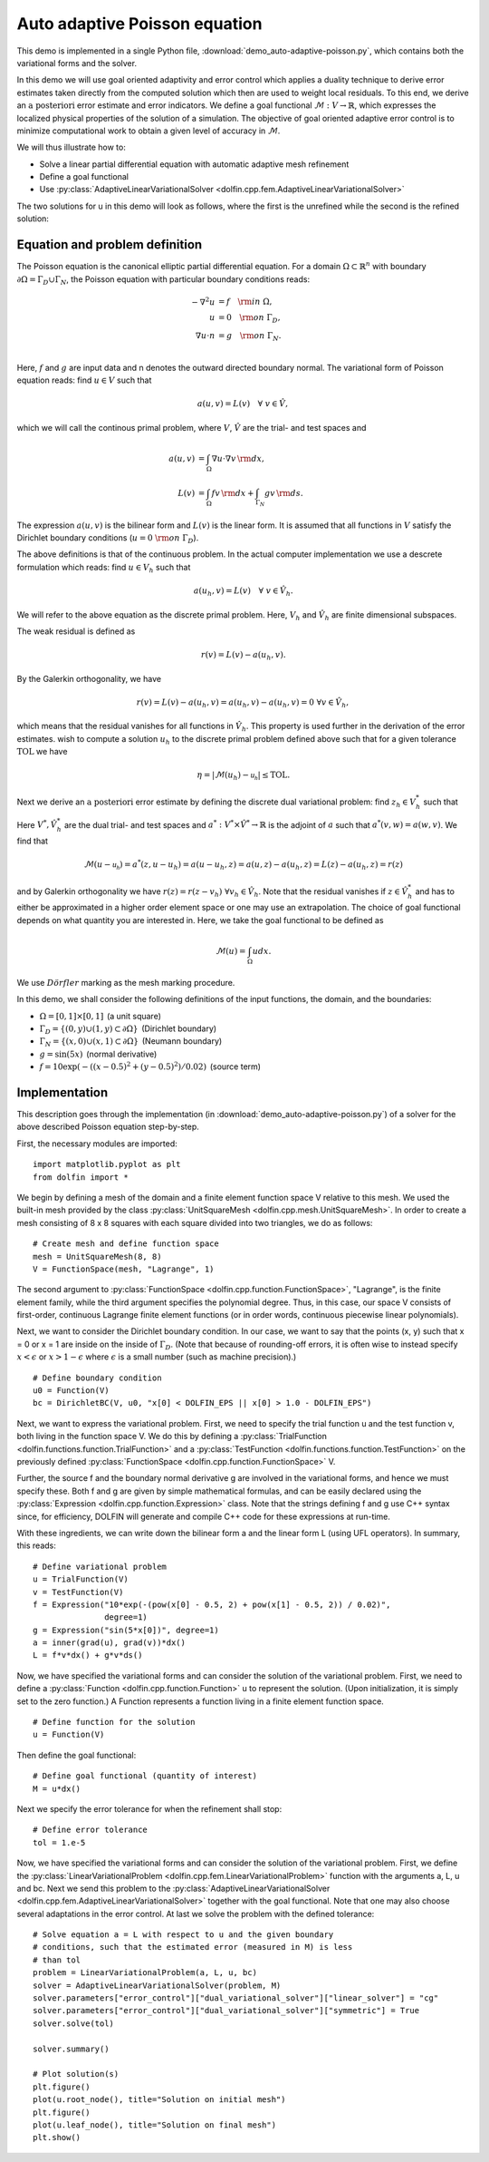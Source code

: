 Auto adaptive Poisson equation
==============================

This demo is implemented in a single Python file,
:download:`demo_auto-adaptive-poisson.py`, which contains both the
variational forms and the solver.

In this demo we will use goal oriented adaptivity and error control
which applies a duality technique to derive error estimates taken
directly from the computed solution which then are used to weight
local residuals. To this end, we derive an :math:`\textit{a
posteriori}` error estimate and error indicators. We define a goal
functional :math:`\mathcal{M} : V \rightarrow \mathbb{R}`, which
expresses the localized physical properties of the solution of a
simulation. The objective of goal oriented adaptive error control is
to minimize computational work to obtain a given level of accuracy in
:math:`\mathcal{M}`.

We will thus illustrate how to:

* Solve a linear partial differential equation with automatic adaptive
  mesh refinement
* Define a goal functional
* Use :py:class:`AdaptiveLinearVariationalSolver
  <dolfin.cpp.fem.AdaptiveLinearVariationalSolver>`

The two solutions for u in this demo will look as follows, where the
first is the unrefined while the second is the refined solution:

.. image:: ../u_unrefined.png
    :scale: 75 %

.. image:: ../u_refined.png
    :scale: 75 %


Equation and problem definition
-------------------------------

The Poisson equation is the canonical elliptic partial differential
equation. For a domain :math:`\Omega \subset \mathbb{R}^n` with
boundary :math:`\partial \Omega = \Gamma_{D} \cup \Gamma_{N}`, the
Poisson equation with particular boundary conditions reads:

.. math::

    - \nabla^{2} u &= f \quad {\rm in} \ \Omega, \\
    u &= 0 \quad {\rm on} \ \Gamma_{D}, \\
    \nabla u \cdot n &= g \quad {\rm on} \ \Gamma_{N}. \\

Here, :math:`f` and :math:`g` are input data and n denotes the outward
directed boundary normal. The variational form of Poisson equation
reads: find :math:`u \in V` such that

.. math::

        a(u, v) = L(v) \quad \forall \ v \in \hat{V},

which we will call the continous primal problem, where :math:`V`,
:math:`\hat{V}` are the trial- and test spaces and

.. math::

    a(u, v) &= \int_{\Omega} \nabla u \cdot \nabla v \, {\rm d} x, \\
    L(v)    &= \int_{\Omega} f v \, {\rm d} x + \int_{\Gamma_{N}} g v \, {\rm d} s.

The expression :math:`a(u, v)` is the bilinear form and :math:`L(v)`
is the linear form. It is assumed that all functions in :math:`V`
satisfy the Dirichlet boundary conditions (:math:`u = 0 \ {\rm on} \
\Gamma_{D}`).

The above definitions is that of the continuous problem. In the actual
computer implementation we use a descrete formulation which reads:
find :math:`u \in V_h` such that

.. math::

    a(u_h, v) = L(v) \quad \forall \ v \in \hat{V}_h.

We will refer to the above equation as the discrete primal
problem. Here, :math:`V_h` and :math:`\hat{V_h}` are finite
dimensional subspaces.

The weak residual is defined as

.. math::

    r(v) = L(v) - a(u_h, v).

By the Galerkin orthogonality, we have

.. math::

    r(v) = L(v) - a(u_h, v) = a(u_h, v) -  a(u_h, v) = 0\,\, \forall v \in \hat{V}_{h},

which means that the residual vanishes for all functions in
:math:`\hat{V}_{h}`. This property is used further in the derivation
of the error estimates. wish to compute a solution :math:`u_h` to the
discrete primal problem defined above such that for a given tolerance
:math:`\mathrm{TOL}` we have

.. math::

    \eta = \left| \mathcal{M}(u_h) - \mathcal{u_h} \right| \leq \mathrm{TOL}.

Next we derive an :math:`\textit{a posteriori}` error estimate by
defining the discrete dual variational problem: find :math:`z_h \in
V_h^*` such that

.. :math::

    a^*(z_h,v) = \mathcal{v}, \quad \forall v \in \hat{V}_h^*.

Here :math:`V^*, \hat{V}_h^*` are the dual trial- and test spaces and
:math:`a^* : V^* \times \hat{V}^* \rightarrow \mathbb{R}` is the
adjoint of :math:`a` such that :math:`a^*(v,w) = a(w,v)`. We find that

.. math::

    \mathcal{M}(u - \mathcal{u_h}) = a^*(z, u - u_h) = a(u - u_h, z) = a(u,z) - a(u_h,z) = L(z) - a(u_h,z) = r(z)

and by Galerkin orthogonality we have :math:`r(z) = r(z - v_h)\,\,
\forall v_h \in \hat{V}_h`. Note that the residual vanishes if
:math:`z \in \hat{V}_h^*` and has to either be approximated in a
higher order element space or one may use an extrapolation. The choice
of goal functional depends on what quantity you are interested in.
Here, we take the goal functional to be defined as

.. math::

    \mathcal{M}(u) = \int_{\Omega}  u dx.


We use :math:`D\ddot{o}rfler` marking as the mesh marking procedure.

In this demo, we shall consider the following definitions of the input
functions, the domain, and the boundaries:

* :math:`\Omega = [0,1] \times [0,1]\,` (a unit square)
* :math:`\Gamma_{D} = \{(0, y) \cup (1, y) \subset \partial \Omega\}\,` (Dirichlet boundary)
* :math:`\Gamma_{N} = \{(x, 0) \cup (x, 1) \subset \partial \Omega\}\,` (Neumann boundary)
* :math:`g = \sin(5x)\,` (normal derivative)
* :math:`f = 10\exp(-((x - 0.5)^2 + (y - 0.5)^2) / 0.02)\,` (source term)



Implementation
--------------

This description goes through the implementation (in
:download:`demo_auto-adaptive-poisson.py`) of a solver for the above
described Poisson equation step-by-step.

First, the necessary modules are imported::

    import matplotlib.pyplot as plt
    from dolfin import *

We begin by defining a mesh of the domain and a finite element
function space V relative to this mesh. We used the built-in mesh
provided by the class :py:class:`UnitSquareMesh
<dolfin.cpp.mesh.UnitSquareMesh>`. In order to create a mesh
consisting of 8 x 8 squares with each square divided into two
triangles, we do as follows::

    # Create mesh and define function space
    mesh = UnitSquareMesh(8, 8)
    V = FunctionSpace(mesh, "Lagrange", 1)

The second argument to :py:class:`FunctionSpace
<dolfin.cpp.function.FunctionSpace>`, "Lagrange", is the finite
element family, while the third argument specifies the polynomial
degree. Thus, in this case, our space V consists of first-order,
continuous Lagrange finite element functions (or in order words,
continuous piecewise linear polynomials).

Next, we want to consider the Dirichlet boundary condition. In our
case, we want to say that the points (x, y) such that x = 0 or x = 1
are inside on the inside of :math:`\Gamma_D`. (Note that because of
rounding-off errors, it is often wise to instead specify :math:`x <
\epsilon` or :math:`x > 1 - \epsilon` where :math:`\epsilon` is a
small number (such as machine precision).) ::

    # Define boundary condition
    u0 = Function(V)
    bc = DirichletBC(V, u0, "x[0] < DOLFIN_EPS || x[0] > 1.0 - DOLFIN_EPS")

Next, we want to express the variational problem. First, we need to
specify the trial function u and the test function v, both living in
the function space V. We do this by defining a
:py:class:`TrialFunction <dolfin.functions.function.TrialFunction>`
and a :py:class:`TestFunction
<dolfin.functions.function.TestFunction>` on the previously defined
:py:class:`FunctionSpace <dolfin.cpp.function.FunctionSpace>` V.

Further, the source f and the boundary normal derivative g are
involved in the variational forms, and hence we must specify
these. Both f and g are given by simple mathematical formulas, and can
be easily declared using the :py:class:`Expression
<dolfin.cpp.function.Expression>` class. Note that the strings
defining f and g use C++ syntax since, for efficiency, DOLFIN will
generate and compile C++ code for these expressions at run-time.

With these ingredients, we can write down the bilinear form a and the
linear form L (using UFL operators). In summary, this reads::

    # Define variational problem
    u = TrialFunction(V)
    v = TestFunction(V)
    f = Expression("10*exp(-(pow(x[0] - 0.5, 2) + pow(x[1] - 0.5, 2)) / 0.02)",
                   degree=1)
    g = Expression("sin(5*x[0])", degree=1)
    a = inner(grad(u), grad(v))*dx()
    L = f*v*dx() + g*v*ds()

Now, we have specified the variational forms and can consider the
solution of the variational problem. First, we need to define a
:py:class:`Function <dolfin.cpp.function.Function>` u to represent the
solution. (Upon initialization, it is simply set to the zero
function.) A Function represents a function living in a finite element
function space. ::

    # Define function for the solution
    u = Function(V)

Then define the goal functional::

    # Define goal functional (quantity of interest)
    M = u*dx()

Next we specify the error tolerance for when the refinement shall stop::

    # Define error tolerance
    tol = 1.e-5

Now, we have specified the variational forms and can consider the
solution of the variational problem. First, we define the
:py:class:`LinearVariationalProblem
<dolfin.cpp.fem.LinearVariationalProblem>` function with the arguments
a, L, u and bc. Next we send this problem to the
:py:class:`AdaptiveLinearVariationalSolver
<dolfin.cpp.fem.AdaptiveLinearVariationalSolver>` together with the
goal functional. Note that one may also choose several adaptations in
the error control. At last we solve the problem with the defined
tolerance::

    # Solve equation a = L with respect to u and the given boundary
    # conditions, such that the estimated error (measured in M) is less
    # than tol
    problem = LinearVariationalProblem(a, L, u, bc)
    solver = AdaptiveLinearVariationalSolver(problem, M)
    solver.parameters["error_control"]["dual_variational_solver"]["linear_solver"] = "cg"
    solver.parameters["error_control"]["dual_variational_solver"]["symmetric"] = True
    solver.solve(tol)

    solver.summary()

    # Plot solution(s)
    plt.figure()
    plot(u.root_node(), title="Solution on initial mesh")
    plt.figure()
    plot(u.leaf_node(), title="Solution on final mesh")
    plt.show()
